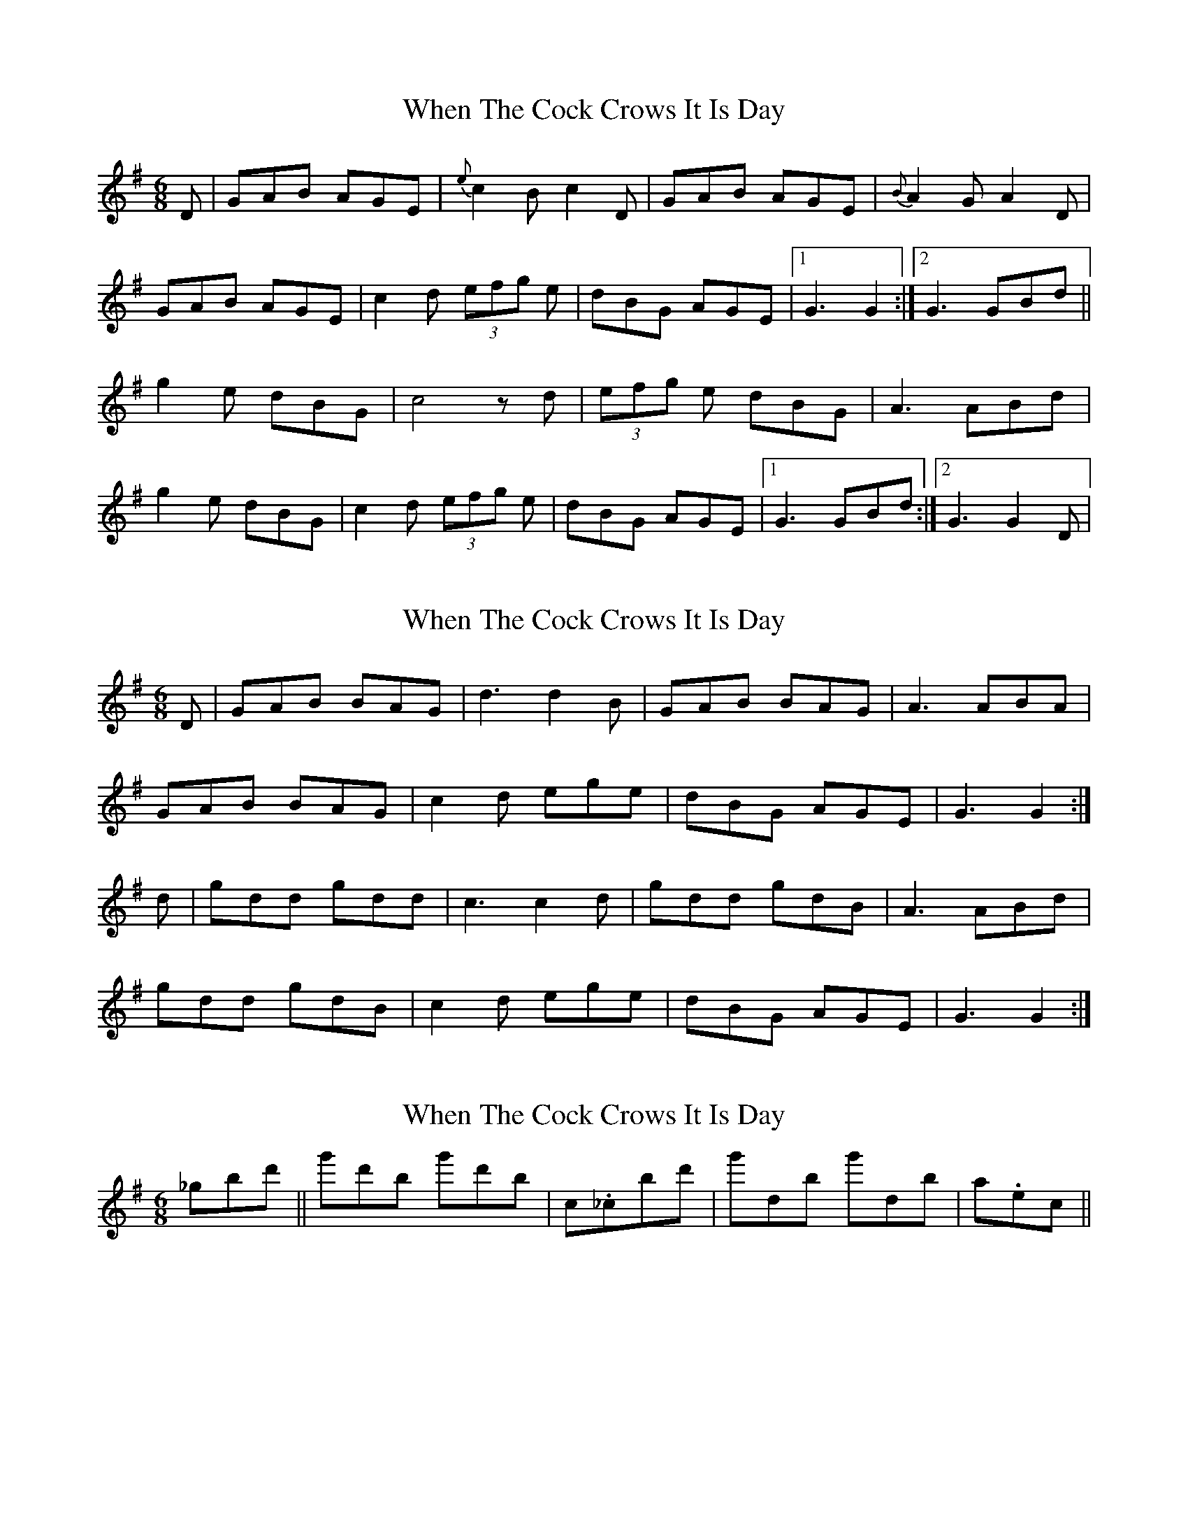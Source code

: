 X: 1
T: When The Cock Crows It Is Day
Z: kiwi
S: https://thesession.org/tunes/2483#setting2483
R: jig
M: 6/8
L: 1/8
K: Gmaj
D|GAB AGE|{e}c2 B c2 D|GAB AGE|{B}A2 G A2 D|
GAB AGE|c2 d (3efg e|dBG AGE|1 G3 G2:|2 G3 GBd||
g2 e dBG|c4 z d|(3efg e dBG|A3 ABd|
g2 e dBG|c2 d (3efg e|dBG AGE|1 G3 GBd:|2G3 G2D|
X: 2
T: When The Cock Crows It Is Day
Z: slainte
S: https://thesession.org/tunes/2483#setting15789
R: jig
M: 6/8
L: 1/8
K: Gmaj
D|GAB BAG|d3 d2B|GAB BAG|A3 ABA|GAB BAG|c2d ege|dBG AGE|G3 G2:|d|gdd gdd|c3 c2d|gdd gdB|A3 ABd|gdd gdB|c2d ege|dBG AGE|G3 G2:|
X: 3
T: When The Cock Crows It Is Day
Z: birlibirdie
S: https://thesession.org/tunes/2483#setting15790
R: jig
M: 6/8
L: 1/8
K: Gmaj
_gbd' ||g'd'b g'd'b|c._cbd'|g'db g'db|a._ etc ||
X: 4
T: When The Cock Crows It Is Day
Z: JACKB
S: https://thesession.org/tunes/2483#setting27038
R: jig
M: 6/8
L: 1/8
K: Gmaj
D|:GAB AGE|c2 B c2 D|GAB AGE|A2 G A2 D|
GAB AGE|c2 d e/f/ge|dBG AGE|1 G3 G2:|2 G3 GBd||
|:g2 e dBG|c3 c2d |e/f/ge dBG|A3 ABd|
g2 e dBG|c2 d e/f/ge|dBG AGE|1 G3 GBd:|2G3 G2D||
X: 5
T: When The Cock Crows It Is Day
Z: JACKB
S: https://thesession.org/tunes/2483#setting27364
R: jig
M: 6/8
L: 1/8
K: Gmaj
D|:GBB BAG|ded dBA|G3 BAG|A3 A2D|
G3 BAG|d3 e/f/ge|dBG ABA|1 G3 G2:|2 G3 GB/c/d||
|:gdd gdd|c3 c2d |gdd gdB|A3 AB/c/d|
(g3 g)dB|c2 d e/f/ge|dBG ABA|1 G3 GB/c/d:|2G3 G2D||
X: 6
T: When The Cock Crows It Is Day
Z: ceolachan
S: https://thesession.org/tunes/2483#setting30682
R: jig
M: 6/8
L: 1/8
K: Gmaj
BA |:G3 BAG | B3 B2 A | G2 B BAG | A^GA ABA |
G2 B BAG | dcd efg | dBG ABA |[1 G2 E D2 E :|[2 G3 G2 ||
|: d |gdd gdd | cBc cdc | gdd gdB | ABA ABd |
gag gdB | c2 d efg | dBG ABA |[1 G3 G2 :|[2 G2 E D2 E |]
X: 7
T: When The Cock Crows It Is Day
Z: ceolachan
S: https://thesession.org/tunes/2483#setting30683
R: jig
M: 6/8
L: 1/8
K: Amaj
A |c3 cBA | c3 c2 B | A2 c cBA | B3 BcB |
A3 cBA | e3 f3 | ecA BcB | A2 F E2 F |
A2 c cBA | cdc c2 B | A2 c cBA | BAB BcB |
A3 cBA | e3 fef | ecA BcB | A3 A2 ||
|: e |aee aee | d3 ded | aee aec | BcB Bce |
aba aec | d2 e f2 a | ecA BcB |[1 A3 A2 :|[2 A2 F E2 F |]
